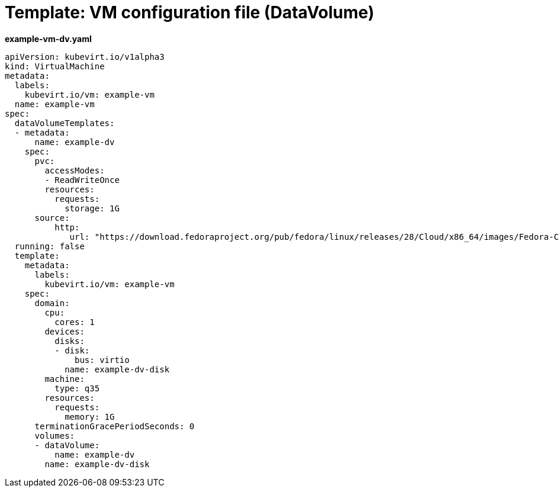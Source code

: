 // Module included in the following assemblies:
//
// * cnv_users_guide/cnv_users_guide.adoc

[[template-dv-vm-configuration-file]]
= Template: VM configuration file (DataVolume)

*example-vm-dv.yaml*

----
apiVersion: kubevirt.io/v1alpha3
kind: VirtualMachine
metadata:
  labels:
    kubevirt.io/vm: example-vm
  name: example-vm
spec:
  dataVolumeTemplates:
  - metadata:
      name: example-dv
    spec:
      pvc:
        accessModes:
        - ReadWriteOnce
        resources:
          requests:
            storage: 1G
      source:
          http:
             url: "https://download.fedoraproject.org/pub/fedora/linux/releases/28/Cloud/x86_64/images/Fedora-Cloud-Base-28-1.1.x86_64.qcow2"
  running: false
  template:
    metadata:
      labels:
        kubevirt.io/vm: example-vm
    spec:
      domain:
        cpu:
          cores: 1
        devices:
          disks:
          - disk:
              bus: virtio
            name: example-dv-disk
        machine:
          type: q35
        resources:
          requests:
            memory: 1G
      terminationGracePeriodSeconds: 0
      volumes:
      - dataVolume:
          name: example-dv
        name: example-dv-disk
----

